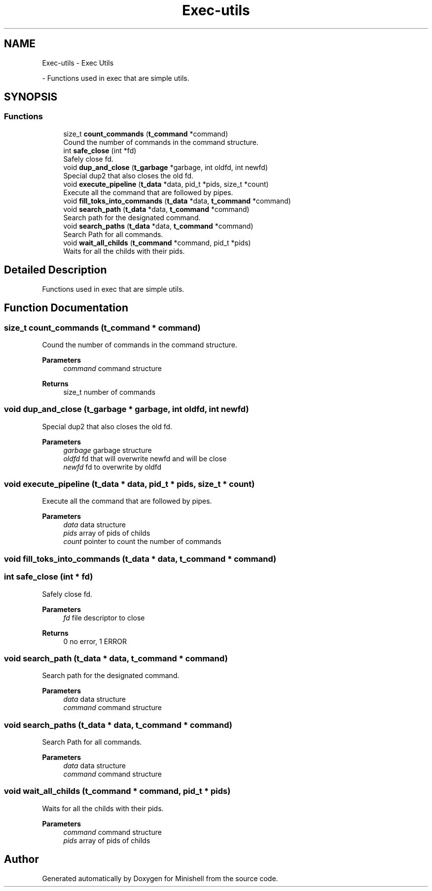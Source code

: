 .TH "Exec-utils" 3 "Minishell" \" -*- nroff -*-
.ad l
.nh
.SH NAME
Exec-utils \- Exec Utils
.PP
 \- Functions used in exec that are simple utils\&.  

.SH SYNOPSIS
.br
.PP
.SS "Functions"

.in +1c
.ti -1c
.RI "size_t \fBcount_commands\fP (\fBt_command\fP *command)"
.br
.RI "Cound the number of commands in the command structure\&. "
.ti -1c
.RI "int \fBsafe_close\fP (int *fd)"
.br
.RI "Safely close fd\&. "
.ti -1c
.RI "void \fBdup_and_close\fP (\fBt_garbage\fP *garbage, int oldfd, int newfd)"
.br
.RI "Special dup2 that also closes the old fd\&. "
.ti -1c
.RI "void \fBexecute_pipeline\fP (\fBt_data\fP *data, pid_t *pids, size_t *count)"
.br
.RI "Execute all the command that are followed by pipes\&. "
.ti -1c
.RI "void \fBfill_toks_into_commands\fP (\fBt_data\fP *data, \fBt_command\fP *command)"
.br
.ti -1c
.RI "void \fBsearch_path\fP (\fBt_data\fP *data, \fBt_command\fP *command)"
.br
.RI "Search path for the designated command\&. "
.ti -1c
.RI "void \fBsearch_paths\fP (\fBt_data\fP *data, \fBt_command\fP *command)"
.br
.RI "Search Path for all commands\&. "
.ti -1c
.RI "void \fBwait_all_childs\fP (\fBt_command\fP *command, pid_t *pids)"
.br
.RI "Waits for all the childs with their pids\&. "
.in -1c
.SH "Detailed Description"
.PP 
Functions used in exec that are simple utils\&. 


.SH "Function Documentation"
.PP 
.SS "size_t count_commands (\fBt_command\fP * command)"

.PP
Cound the number of commands in the command structure\&. 
.PP
\fBParameters\fP
.RS 4
\fIcommand\fP command structure 
.RE
.PP
\fBReturns\fP
.RS 4
size_t number of commands 
.RE
.PP

.SS "void dup_and_close (\fBt_garbage\fP * garbage, int oldfd, int newfd)"

.PP
Special dup2 that also closes the old fd\&. 
.PP
\fBParameters\fP
.RS 4
\fIgarbage\fP garbage structure 
.br
\fIoldfd\fP fd that will overwrite newfd and will be close 
.br
\fInewfd\fP fd to overwrite by oldfd 
.RE
.PP

.SS "void execute_pipeline (\fBt_data\fP * data, pid_t * pids, size_t * count)"

.PP
Execute all the command that are followed by pipes\&. 
.PP
\fBParameters\fP
.RS 4
\fIdata\fP data structure 
.br
\fIpids\fP array of pids of childs 
.br
\fIcount\fP pointer to count the number of commands 
.RE
.PP

.SS "void fill_toks_into_commands (\fBt_data\fP * data, \fBt_command\fP * command)"

.SS "int safe_close (int * fd)"

.PP
Safely close fd\&. 
.PP
\fBParameters\fP
.RS 4
\fIfd\fP file descriptor to close 
.RE
.PP
\fBReturns\fP
.RS 4
0 no error, 1 ERROR 
.RE
.PP

.SS "void search_path (\fBt_data\fP * data, \fBt_command\fP * command)"

.PP
Search path for the designated command\&. 
.PP
\fBParameters\fP
.RS 4
\fIdata\fP data structure 
.br
\fIcommand\fP command structure 
.RE
.PP

.SS "void search_paths (\fBt_data\fP * data, \fBt_command\fP * command)"

.PP
Search Path for all commands\&. 
.PP
\fBParameters\fP
.RS 4
\fIdata\fP data structure 
.br
\fIcommand\fP command structure 
.RE
.PP

.SS "void wait_all_childs (\fBt_command\fP * command, pid_t * pids)"

.PP
Waits for all the childs with their pids\&. 
.PP
\fBParameters\fP
.RS 4
\fIcommand\fP command structure 
.br
\fIpids\fP array of pids of childs 
.RE
.PP

.SH "Author"
.PP 
Generated automatically by Doxygen for Minishell from the source code\&.
